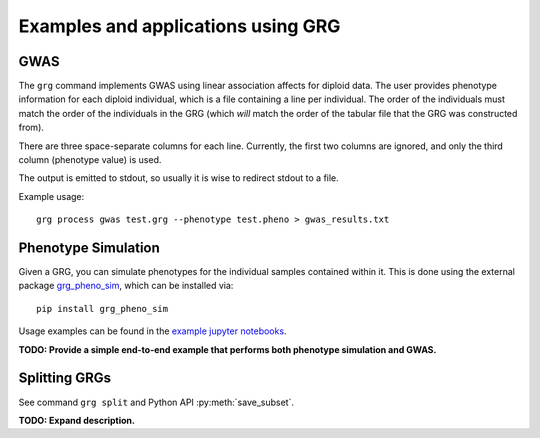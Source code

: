 .. _examples:

Examples and applications using GRG
===================================

GWAS
----

The ``grg`` command implements GWAS using linear association affects for diploid data. The user provides
phenotype information for each diploid individual, which is a file containing a line per individual. The
order of the individuals must match the order of the individuals in the GRG (which *will* match the order
of the tabular file that the GRG was constructed from).

There are three space-separate columns for each line. Currently, the first two columns are ignored, and only
the third column (phenotype value) is used.

The output is emitted to stdout, so usually it is wise to redirect stdout to a file.

Example usage:

::

	grg process gwas test.grg --phenotype test.pheno > gwas_results.txt


Phenotype Simulation
--------------------

Given a GRG, you can simulate phenotypes for the individual samples contained within it. This is done using the
external package `grg_pheno_sim <https://github.com/aprilweilab/grg_pheno_sim/>`_, which can be installed via:

::

	pip install grg_pheno_sim

Usage examples can be found in the `example jupyter notebooks <https://github.com/aprilweilab/grg_pheno_sim/tree/main/demos>`_.


**TODO: Provide a simple end-to-end example that performs both phenotype simulation and GWAS.**

Splitting GRGs
--------------

See command ``grg split`` and Python API :py:meth:`save_subset`.

**TODO: Expand description.**